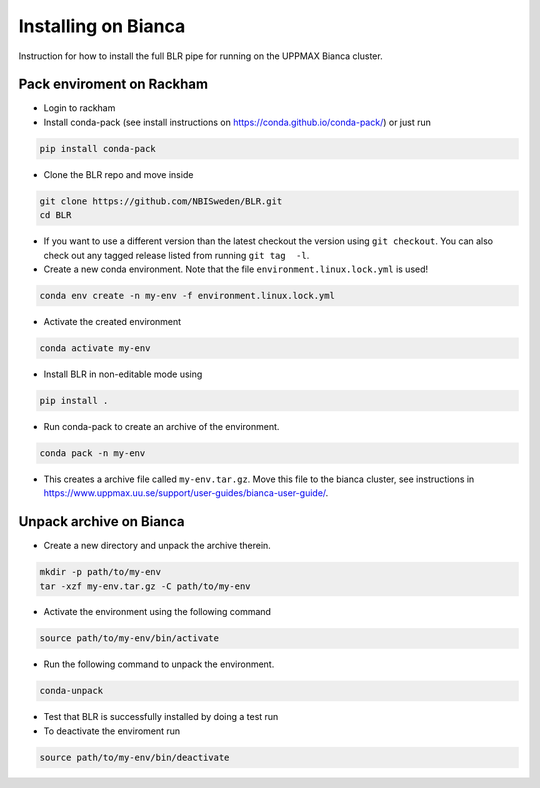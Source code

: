 Installing on Bianca
====================
Instruction for how to install the full BLR pipe for running on the UPPMAX Bianca cluster.

Pack enviroment on Rackham 
------------------------------------
- Login to rackham

- Install conda-pack (see install instructions on https://conda.github.io/conda-pack/) or just run

.. code-block::
  
  pip install conda-pack
  
- Clone the BLR repo and move inside

.. code-block::

  git clone https://github.com/NBISweden/BLR.git
  cd BLR

- If you want to use a different version than the latest checkout the version using ``git checkout``. You can also check out any tagged release listed from running ``git tag  -l``.
- Create a new conda environment. Note that the file ``environment.linux.lock.yml`` is used!

.. code-block::

  conda env create -n my-env -f environment.linux.lock.yml 

- Activate the created environment


.. code-block::

  conda activate my-env


- Install BLR in non-editable mode using

.. code-block::

  pip install .

- Run conda-pack to create an archive of the environment.

.. code-block::

  conda pack -n my-env  

- This creates a archive file called ``my-env.tar.gz``. Move this file to the bianca cluster, see instructions in https://www.uppmax.uu.se/support/user-guides/bianca-user-guide/. 

Unpack archive on Bianca
------------------------
- Create a new directory and unpack the archive therein.

.. code-block::

  mkdir -p path/to/my-env
  tar -xzf my-env.tar.gz -C path/to/my-env
  
- Activate the environment using the following command

.. code-block::
  
  source path/to/my-env/bin/activate

- Run the following command to unpack the environment.

.. code-block::
  
  conda-unpack
  
- Test that BLR is successfully installed by doing a test run
- To deactivate the enviroment run

.. code-block::
  
  source path/to/my-env/bin/deactivate


